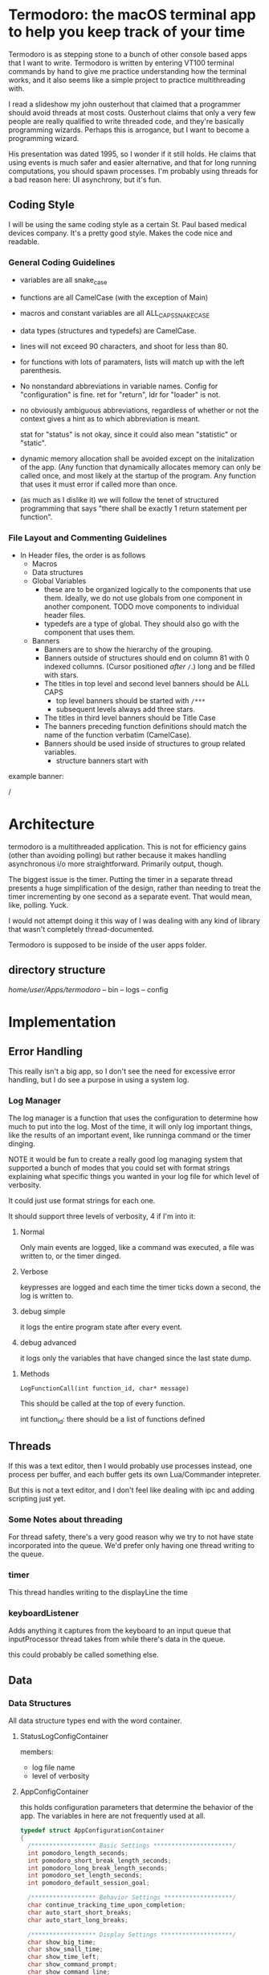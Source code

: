 * Termodoro: the macOS terminal app to help you keep track of your time
  Termodoro is as stepping stone to a bunch of other console based apps
  that I want to write. Termodoro is written by entering VT100 terminal
  commands by hand to give me practice understanding how the terminal
  works, and it also seems like a simple project to practice multithreading
  with.

  I read a slideshow my john ousterhout that claimed that a programmer
  should avoid threads at most costs. Ousterhout claims that only a very
  few people are really qualified to write threaded code, and they're
  basically programming wizards. Perhaps this is arrogance, but I want to
  become a programming wizard.

  His presentation was dated 1995, so I wonder if it still holds. He claims
  that using events is much safer and easier alternative, and that for long
  running computations, you should spawn processes. I'm probably using
  threads for a bad reason here: UI asynchrony, but it's fun.

** Coding Style
   I will be using the same coding style as a certain St. Paul based
   medical devices company. It's a pretty good style. Makes the code nice
   and readable.

*** General Coding Guidelines
   
   - variables are all snake_case
     
   - functions are all CamelCase (with the exception of Main)
     
   - macros and constant variables are all ALL_CAPS_SNAKE_CASE
     
   - data types (structures and typedefs) are CamelCase.
     
   - lines will not exceed 90 characters, and shoot for less than 80.
     
   - for functions with lots of paramaters, lists will match up with the
     left parenthesis.
     
   - No nonstandard abbreviations in variable names. Config for
     "configuration" is fine. ret for "return", ldr for "loader" is not.

   - no obviously ambiguous abbreviations, regardless of whether or not the
     context gives a hint as to which abbreviation is meant.

     stat for "status" is not okay, since it could also mean "statistic" or
     "static".

   - dynamic memory allocation shall be avoided except on the initalization
     of the app. (Any function that dynamically allocates memory can only
     be called once, and most likely at the startup of the program. Any
     function that uses it must error if called more than once.

   - (as much as I dislike it) we will follow the tenet of structured
     programming that says "there shall be exactly 1 return statement per
     function".

*** File Layout and Commenting Guidelines

    - In Header files, the order is as follows
      - Macros
      - Data structures
      - Global Variables
        - these are to be organized logically to the components that use
          them. Ideally, we do not use globals from one component in
          another component. TODO move components to individual header
          files.
        - typedefs are a type of global. They should also go with the
          component that uses them.
      - Banners
        - Banners are to show the hierarchy of the grouping.
        - Banners outside of structures should end on column 81 with 0
          indexed collumns. (Cursor positioned /after/ ~/~.)
          long and be filled with stars.   
        - The titles in top level and second level banners should be ALL
          CAPS
          - top level banners should be started with ~/***~
          - subsequent levels always add three stars.
        - The titles in third level banners should be Title Case
        - The banners preceding function definitions should match the name
          of the function verbatim (CamelCase).
        - Banners should be used inside of structures to group related
          variables.
          - structure banners start with



    example banner:

    /


    
* Architecture

  termodoro is a multithreaded application. This is not for efficiency
  gains (other than avoiding polling) but rather because it makes handling
  asynchronous i/o more straightforward. Primarily output, though.

  The biggest issue is the timer. Putting the timer in a separate thread
  presents a huge simplification of the design, rather than needing to
  treat the timer incrementing by one second as a separate event. That
  would mean, like, polling. Yuck.

  I would not attempt doing it this way of I was dealing with any kind of
  library that wasn't completely thread-documented.

  Termodoro is supposed to be inside of the user apps folder.
  
** directory structure
   /home/user/Apps/termodoro/
   -- bin
   -- logs
   -- config
  
* Implementation
** Error Handling
   This really isn't a big app, so I don't see the need for excessive error handling, but I do see a purpose in using a system log.
*** Log Manager
    The log manager is a function that uses the configuration to determine
    how much to put into the log. Most of the time, it will only log
    important things, like the results of an important event, like runninga
    command or the timer dinging.

    NOTE it would be fun to create a really good log managing system that
    supported a bunch of modes that you could set with format strings explaining what specific things you wanted in your log file for which level of verbosity.

    It could just use format strings for each one.

    It should support three levels of verbosity, 4 if I'm into it:
    1. Normal

       Only main events are logged, like a command was executed, a file was
       written to, or the timer dinged.

    2. Verbose
       
       keypresses are logged and each time the timer ticks down a second,
       the log is written to.

    3. debug simple

       it logs the entire program state after every event.

    4. debug advanced

       it logs only the variables that have changed since the last state
       dump.
**** Methods

     
     ~LogFunctionCall(int function_id, char* message)~

     This should be called at the top of every function.

     int function_id: there should be a list of functions defined
     
     

       
    
** Threads

   If this was a text editor, then I would probably use processes instead,
   one process per buffer, and each buffer gets its own Lua/Commander
   intepreter.

   But this is not a text editor, and I don't feel like dealing with ipc
   and adding scripting just yet.

*** Some Notes about threading
    For thread safety, there's a very good reason why we try to not have
    state incorporated into the queue. We'd prefer only having one thread
    writing to the queue.

*** timer
    This thread handles writing to the displayLine the time

*** keyboardListener
    Adds anything it captures from the keyboard to an input queue that
    inputProcessor thread takes from while there's data in the queue.
    
    this could probably be called something else.

** Data
*** Data Structures
    All data structure types end with the word container.
    
**** StatusLogConfigContainer

     members:
     - log file name
     - level of verbosity
**** AppConfigContainer
     this holds configuration parameters that determine the behavior of the
     app. The variables in here are not frequently used at all.
    #+begin_src c
      typedef struct AppConfigurationContainer
      {
        /****************** Basic Settings **********************/
        int pomodoro_length_seconds;
        int pomodoro_short_break_length_seconds;
        int pomodoro_long_break_length_seconds;
        int pomodoro_set_length_seconds;
        int pomodoro_default_session_goal;

        /****************** Behavior Settings *******************/
        char continue_tracking_time_upon_completion;
        char auto_start_short_breaks;
        char auto_start_long_breaks;

        /****************** Display Settings ********************/
        char show_big_time;
        char show_small_time;
        char show_time_left;
        char show_command_prompt;
        char show_command_line;
        char show_instructions;
        char show_pomodoros_completed;
        char show_activity_log;

        /****************** Shortcuts ***************************/
        // these should all be set to the number associated with that control
        // number (c => 3, i => 9)
        char begin_pomodoro_shortcut;
        char begin_short_break_shortcut;
        char begin_long_break_shortcut;
        char enter_command_shortcut;
        char previous_char_shortcut;
        char next_char_shortcut;
        char view_help_document_shortcut;
        char interrupt_current_activity_shortcut;
        char exit_shortcut;

        /****************** Sound Settings **********************/
        char alert_with_audio;
        char* alert_audio_file_path;

        /****************** Font Settings ***********************/

        // this will hold character arrays as bit fields.
        // not every slot will be occupied, but in theory, all of ascii could be
        // employed. this is so that it can avoid needing a translation function
        // that would need to be updated every time a new character gets added,
        // not to mention would potentially waste system resources.
        char* display_line_font[128];

      } AppConfigurationContainer; 
    #+End_src
**** AppStateContainer
     This holds highly dynamic data in the program.
    #+begin_src c
      struct AppStateContainer
      {
  
      };
    #+end_src
*** screen_state
    Any sort of state that gets reflected on the screen directly is stored
    in the  screen_state structure. Members TBD.
    
**** Window Size
     When TimeTracker comes about, I'll need to handle SIGWINCH, but I don't
     see much utility in doing so at this point. (I'll be using curses at
     that point as well.)

     Instead, for now, all I plan in doing is assuming that the size of the
     screen is static 80x24. Like pesky unresizable desktop apps.
   
**** cursor position (just x)
      This is used when entering a command. Of course, C-f and C-b are the
      default. These should be configurable by the user by entering a
      command.

*** input queue

     for simplicity, if front = back that means that the queue is empty. if
     back = front - 1, that means the queue is full.

     this means that back always points to the location where (if the queue
     isn't full, it's going to put the next queued element.

     this also means that front always points to the element that is next to
     be dequeued unless the queue is empty
     
*** display line
    the display line is designed to be an ascii art large form of the
    amount of time on the clock. e.g.
    "12345" would be rendered as
    
    #+begin_src text
       $$    $$$   $$$     $  $$$$$ 
      $$$   $$ $$ $  $$   $$  $   $ 
      $$$       $     $  $ $  $     
       $$      $$   $$  $  $  $$$$  
       $$     $$     $$ $  $  $  $$ 
       $$    $$       $ $$$$$     $ 
      $$$$  $$    $  $$    $  $$ $$ 
      $$$$  $$$$$  $$$     $   $$$
    #+end_src

    The font is created by filling a structure with bitfields.

    TODO: This should maybe be configured by loading the data from a text
    file.
    
*** Configuration
    I was debating this for a while, but I think it would be a good idea to
    have the small amount of configuration that the user can do be stored
    in a file.

    The defaults are hard coded, and if a home folder configuration file is
    not available, it creates one and puts all the default configuration
    settings in it. On exit, if the configuration has been changed, it
    moves the previous config file to a backup directory and writes the
    current configuration to a new file and puts it in the home folder.

    The next question is, of course, what things go into this
    configuration?

    - defaults:
      - time for a pomodoro
      - time for a break
      - time for long break
      - behavior on end of pomodoro or break
    - Shortcuts:
      - begin pomodoro
      - begin short break
      - begin long break
      - enter command
      - exit
      - view help document.
      - add description of activity
      - export log to csv


    After answering that, we need to get the format down. Ideally, we use a
    grammar that is extremely easy to parse

    I think that this will serve as a default

    

    #+begin_src text
      pomodoro_length_seconds 1500 
      pomodoro_short_break_length_seconds 300
      pomodoro_long_break_length_seconds 1200
      pomodoro_set_length 4
      pomodoro_default_session_goal 15

      continue_tracking_time_upon_completion true
      auto_start_short_breaks false
      auto_start_long_breaks false

      show_big_time true
      show_small_time true
      show_time_logged_so_far true
      show_time_left true

      exit_shortcut e
      begin_pomodoro_shortcut p
      begin_short_break_shortcut s
      begin_long_break_shortcut l
      enter_command_shortcut c
      previous_char_shortcut b
      next_char_shortcut f
      view_help_document_shortcut h
      interrupt_current_activity i

      alert_with_audio true
      alert_audio_file watch_alarm.wav
    #+end_src

    
**** An assumption about the configuration file
     it won't ever exceed 64 kibibytes.
** Behavior
*** Drawing to the screen
    The screen is treated more like a way of displaying the state of the
    program conditionally. It only reflects the current settings of the
    variables. As such, it's handled by a single function, RedrawScreen,
    which looks at any variable that can change the creen renders
    accordingly.

    Variables affect the screen: (incomplete list)
    - display_line
    - command_line
    - basic insructions


    in general, I think I'll use a nano like interface for shortcuts

    top line:
    #+begin_src text
      C-p pomodoro | C-s short break | C-l long break | C-c command   
    #+end_src
   next is the command line. The prompt looks like this:
   #+begin_src text
     Termodoro >>>
   #+end_src

   the display line is able to write 13 characters to it, technically, but
   we'll only ever use 7 or 8.

   
       
*** Processing input

    There are two types of input: shortcuts and commands

    Shortcuts are entered by using the control key and a letter key..
    Commands are entered using the the command shortcut and then typing the
    command and pressing enter.

    #+begin_src text
      C-p ..... begin pomodoro
      C-s ..... begin short break
      C-l ..... begin long break
      C-c ..... enter a command
      C-h ..... open help document with less
      C-i ..... interrupt (pause) the current activity timer
    #+end_src

*** Commands
    each command
    
**** list of commands
     
***** set
      set is used to set configuration paramater. Any variable that affects
      the behavior of app.

***** save_configuration
      this will write the current configuration variables to the
      configuration file in the config folder.

***** start
      start takes an argument of "-pomodoro" "-long_break" "-short_break" or a
      time in the format of "mm:ss"

***** reset
      reset sets the timer up again for a new activity. It can take an
      argument of "-cancel" take away the current logged time due to that
      session from the daily cumulative total.
      
***** log_add
      log_add adds extra time to your daily goal that you weren't using the
      built-in timer for.

**** Processing Commands

     For testing this feature, of course, I'll need a driver. I think it
     will be simplest if I just do that first. While it seems like a
     flowery feature that's not necessary (which it sort of is), if I can
     get it down, it would be great practice for when I want to start
     ernest work on /Commander/.

     For now, testing can just be done inside of main. I'm going to fully
     debug the command interpreter before starting work on anything else.

     
***** The command Interpreter
      There are numerous ways of going about this (of course). For now, I'm
      just going to use a list of if/else statements with the common cases
      first.

      I guess that I have to write the default config first, though.

      

                  
** Algorithms
*** Command Line capture
    this is a text insertion algorithm. TBD
**** Discussion of Possible Algorithms

         
*** rendering the screen 
    layout and stuff. Very serious. TBD


* Work plan

  | time hrs | objective                             |
  |        8 | get configuration file loader working |
  |       10 | get the command interpreter working   |
  |        6 | get the display rendering done.       |
* User Manual
** Configuration and Customization
*** Default Configuration
*** Setting a Custom Big Font
*** Editing the Configuration File

    Important: The configuration file may not exceed 64 kibibytes!
    
